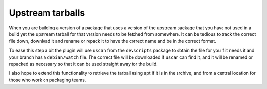 Upstream tarballs
-----------------

When you are building a version of a package that uses a version of the
upstream package that you have not used in a build yet the upstream
tarball for that version needs to be fetched from somewhere. It can be
tedious to track the correct file down, download it and rename or repack it
to have the correct name and be in the correct format.

To ease this step a bit the plugin will use ``uscan`` from the
``devscripts`` package to obtain the file for you if it needs it and your
branch has a ``debian/watch`` file. The correct file will be downloaded if
``uscan`` can find it, and it will be renamed or repacked as necessary so
that it can be used straight away for the build.

I also hope to extend this functionality to retrieve the tarball using apt
if it is in the archive, and from a central location for those who work on
packaging teams.

.. : vim: set ft=rst tw=76 :

